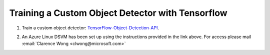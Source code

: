 
Training a Custom Object Detector with Tensorflow
*************************************************

1. Train a custom object detector: TensorFlow-Object-Detection-API_.

.. _TensorFlow-Object-Detection-API: https://tensorflow-object-detection-api-tutorial.readthedocs.io/en/latest/index.html

2. An Azure Linux DSVM has been set up using the instructions provided in the link above. For access please mail :email:`Clarence Wong <clwong@microsoft.com>`